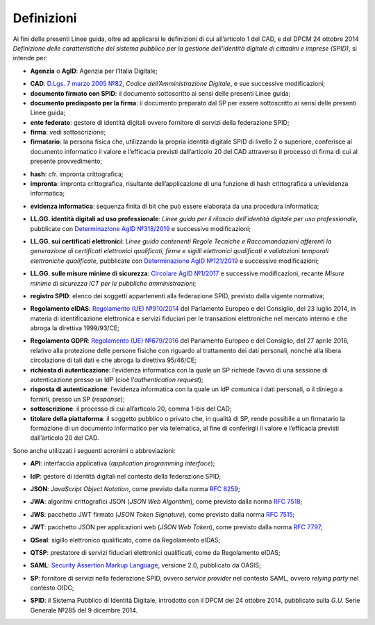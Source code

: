 .. _`§1`:

Definizioni
===========

Ai fini delle presenti Linee guida, oltre ad applicarsi le definizioni di cui all’articolo 1 del CAD,
e del DPCM 24 ottobre 2014 *Definizione delle caratteristiche del sistema pubblico per la gestione dell'identità digitale di cittadini e imprese (SPID)*, si intende per:

.. _`AgID`:
-  **Agenzia** o **AgID**: Agenzia per l’Italia Digitale;

.. _`CAD`:
-  **CAD**: `D.Lgs. 7 marzo 2005 №82 <https://docs.italia.it/italia/piano-triennale-ict/codice-amministrazione-digitale-docs/it/v2018-09-28/>`__, *Codice dell’Amministrazione Digitale*, e sue successive modificazioni;

-  **documento firmato con SPID**: il documento sottoscritto ai sensi delle presenti Linee guida;

-  **documento predisposto per la firma**: il documento preparato dal SP per essere sottoscritto ai sensi delle presenti Linee guida;

-  **ente federato**: gestore di identità digitali ovvero fornitore di servizi della federazione SPID;

-  **firma**: vedi sottoscrizione;

-  **firmatario**: la persona fisica che, utilizzando la propria identità digitale SPID di livello 2 o superiore, conferisce al documento informatico il valore e l’efficacia previsti dall’articolo 20 del CAD attraverso il processo di firma di cui al presente provvedimento;

.. _`hash`:
-  **hash**: cfr. impronta crittografica;

-  **impronta**: impronta crittografica, risultante dell’applicazione di una funzione di hash crittografica a un’evidenza informatica;

.. _`payload`:
-  **evidenza informatica**: sequenza finita di bit che può essere elaborata da una procedura informatica;

.. _`llgg uso_professionale`:
-  **LL.GG. identità digitali ad uso professionale**: *Linee guida per il rilascio dell’identità digitale per uso professionale*, pubblicate con `Determinazione AgID №318/2019 <https://www.agid.gov.it/sites/default/files/repository_files/linee_guida_identita_digitale_per_uso_professionale_v.1.0.pdf>`__ e successive modificazioni;

.. _`llgg certificati`:
-  **LL.GG. sui certificati elettronici**: *Linee guida contenenti Regole Tecniche e Raccomandazioni afferenti la generazione di certificati elettronici qualificati, firme e sigilli elettronici qualificati e validazioni temporali elettroniche qualificate*, pubblicate con `Determinazione AgID №121/2019 <http://www.agid.gov.it/sites/default/files/repository_files/regole_e_raccomandazioni_v1.1.pdf>`__ e successive modificazioni;

.. _`llgg mis min sicurezza`:
-  **LL.GG. sulle misure minime di sicurezza**: `Circolare AgID №1/2017 <https://www.agid.gov.it/it/sicurezza/misure-minime-sicurezza-ict>`__ e successive modificazioni, recante *Misure minime di sicurezza ICT per le pubbliche amministrazioni*;

.. _`registro SPID`:
-  **registro SPID**: elenco dei soggetti appartenenti alla federazione SPID, previsto dalla vigente normativa;

.. _`eIDAS`:
-  **Regolamento eIDAS**: `Regolamento (UE) №910/2014 <https://eur-lex.europa.eu/legal-content/IT/TXT/?uri=CELEX%3A32014R0910>`__ del Parlamento Europeo e del Consiglio, del 23 luglio 2014, in materia di identificazione elettronica e servizi fiduciari per le transazioni elettroniche nel mercato interno e che abroga la direttiva 1999/93/CE;

.. _`GDPR`:
-  **Regolamento GDPR**: `Regolamento (UE) №679/2016 <https://eur-lex.europa.eu/legal-content/IT/TXT/?uri=CELEX%3A32016R0679>`__ del Parlamento Europeo e del Consiglio, del 27 aprile 2016, relativo alla protezione delle persone fisiche con riguardo al trattamento dei dati personali, nonché alla libera circolazione di tali dati e che abroga la direttiva 95/46/CE;

-  **richiesta di autenticazione**: l’evidenza informatica con la quale un SP richiede l’avvio di una sessione di autenticazione presso un IdP (cioè l’\ *authentication request*);

-  **risposta di autenticazione**: l’evidenza informatica con la quale un IdP comunica i dati personali, o il diniego a fornirli, presso un SP (*response*);

-  **sottoscrizione**: il processo di cui all’articolo 20, comma 1-bis del CAD;

-  **titolare della piattaforma**: il soggetto pubblico o privato che, in qualità di SP, rende possibile a un firmatario la formazione di un documento informatico per via telematica, al fine di conferirgli il valore e l’efficacia previsti dall’articolo 20 del CAD.

Sono anche utilizzati i seguenti acronimi o abbreviazioni:

.. _`API`:
-  **API**: interfaccia applicativa (*application programming interface*);

.. _`IdP`:
-  **IdP**: gestore di identità digitali nel contesto della federazione SPID;

.. _`JSON`:
-  **JSON**: *JavaScript Object Notation*, come previsto dalla norma :RFC:`8259`;

.. _`JWA`:
-  **JWA**: algoritmi crittografici JSON (*JSON Web Algorithm*), come previsto dalla norma :RFC:`7518`;

.. _`JWS`:
-  **JWS**: pacchetto JWT firmato (*JSON Token Signature*), come previsto dalla norma :RFC:`7515`;

.. _`JWT`:
-  **JWT**: pacchetto JSON per applicazioni web (*JSON Web Token*), come previsto dalla norma :RFC:`7797`;

.. _`QSeal`:
-  **QSeal**: sigillo elettronico qualificato, come da Regolamento eIDAS;

.. _`QTSP`:
-  **QTSP**: prestatore di servizi fiduciari elettronici qualificati, come da Regolamento eIDAS;

.. _`SAML`:
-  **SAML**: `Security Assertion Markup Language <http://docs.oasis-open.org/security/saml/v2.0/saml-2.0-os.zip>`__,
   versione 2.0, pubblicato da OASIS;

.. _`SP`:
-  **SP**: fornitore di servizi nella federazione SPID, ovvero *service provider* nel contesto SAML, ovvero *relying party* nel contesto OIDC;

.. _`SPID`:
-  **SPID**: il Sistema Pubblico di Identità Digitale, introdotto con il DPCM del 24 ottobre 2014, pubblicato sulla *G.U.* Serie Generale №285 del 9 dicembre 2014.


.. forum_italia::
   :topic_id: 6
   :scope: document

